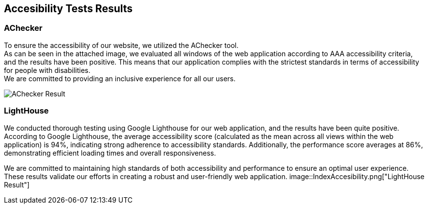 ifndef::imagesdir[:imagesdir: ../images]

[[section-accesibility-tests-results]]
== Accesibility Tests Results

[[section-achecker]]
=== AChecker
To ensure the accessibility of our website, we utilized the AChecker tool. +
As can be seen in the attached image, we evaluated all windows of the web application according to AAA accessibility criteria, and the results have been positive. 
This means that our application complies with the strictest standards in terms of accessibility for people with disabilities. +
We are committed to providing an inclusive experience for all our users.

image::AChecker.png["AChecker Result"] 

[[section-lighthouse]]
=== LightHouse

We conducted thorough testing using Google Lighthouse for our web application, and the results have been quite positive. 
According to Google Lighthouse, the average accessibility score (calculated as the mean across all views within the web application) is 94%, indicating strong adherence to accessibility standards. Additionally, the performance score averages at 86%, demonstrating efficient loading times and overall responsiveness.

We are committed to maintaining high standards of both accessibility and performance to ensure an optimal user experience. 
These results validate our efforts in creating a robust and user-friendly web application.
image::IndexAccesibility.png["LightHouse Result"] 

